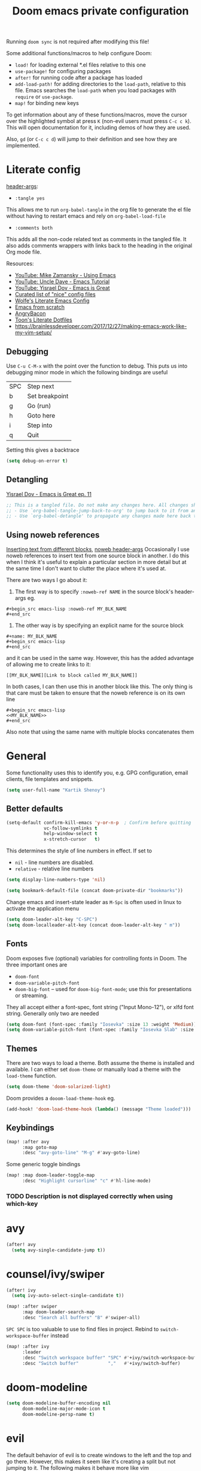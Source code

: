 #+title: Doom emacs private configuration
#+property: header-args :results output silent :noweb tangle :comments both :mkdirp yes

Running =doom sync= is not required after modifying this file!

Some additional functions/macros to help configure Doom:
- ~load!~ for loading external *.el files relative to this one
- ~use-package!~ for configuring packages
- ~after!~ for running code after a package has loaded
- ~add-load-path!~ for adding directories to the =load-path=, relative to this file. Emacs searches the =load-path= when you load packages with =require= or =use-package=.
- ~map!~ for binding new keys

To get information about any of these functions/macros, move the cursor over the highlighted symbol at press =K= (non-evil users must press =C-c c k=). This will open documentation for it, including demos of how they are used.

Also, =gd= (or =C-c c d=) will jump to their definition and see how they are implemented.

* Literate config
:PROPERTIES:
:header-args: :tangle no
:END:
[[https://org-babel.readthedocs.io/en/latest/header-args/][header-args]]:
- ~:tangle yes~
This allows me to run ~org-babel-tangle~ in the org file to generate the el file without having to restart emacs and rely on ~org-babel-load-file~

- ~:comments both~
This adds all the non-code related text as comments in the tangled file. It also adds comments wrappers with links back to the heading in the original Org mode file.

Resources:
- [[https://www.youtube.com/watch?v=49kBWM3RQQ8&list=PL9KxKa8NpFxIcNQa9js7dQQIHc81b0-Xg][YouTube: Mike Zamansky - Using Emacs]]
- [[https://www.youtube.com/watch?v=d6iY_1aMzeg&list=PLX2044Ew-UVVv31a0-Qn3dA6Sd_-NyA1n][YouTube: Uncle Dave - Emacs Tutorial]]
- [[https://www.youtube.com/playlist?list=PLrFss89N5XNw8rTgI2fVhSj9Y62TpphFI][YouTube: Yisrael Dov - Emacs is Great]]
- [[https://github.com/caisah/emacs.dz][Curated list of "nice" config files]]
- [[http://wolfecub.github.io/dotfiles/][Wolfe's Literate Emacs Config]]
- [[https://huytd.github.io/emacs-from-scratch.html][Emacs from scratch]]
- [[https://github.com/angrybacon/dotemacs/blob/master/dotemacs.org][AngryBacon]]
- [[https://to1ne.gitlab.io/literate-dotfiles/][Toon's Literate Dotfiles]]
- https://brainlessdeveloper.com/2017/12/27/making-emacs-work-like-my-vim-setup/

** Debugging

Use =C-u C-M-x= with the point over the function to debug. This puts us into debugging minor mode in which the following bindings are useful

|-----+----------------|
| SPC | Step next      |
| b   | Set breakpoint |
| g   | Go (run)       |
| h   | Goto here      |
| i   | Step into      |
| q   | Quit           |
|-----+----------------|

Setting this gives a backtrace
#+begin_src emacs-lisp :tangle no
(setq debug-on-error t)
#+end_src

** Detangling
[[https://www.youtube.com/watch?v=BLomb52wjvE][Yisrael Dov - Emacs is Great ep. 11]]

#+begin_src emacs-lisp :export none
;; This is a tangled file. Do not make any changes here. All changes should preferably be made in the original Org file.
;; - Use `org-babel-tangle-jump-back-to-org' to jump back to it from any code block.
;; - Use `org-babel-detangle' to propagate any changes made here back to the original Org mode file.
#+end_src

** Using noweb references
[[https://necromuralist.github.io/posts/org-babel-noweb-ref/][Inserting text from different blocks]], [[https://org-babel.readthedocs.io/en/latest/header-args/#noweb][noweb header-args]]
Occasionally I use noweb references to insert text from one source block in another. I do this when I think it's useful to explain a particular section in more detail but at the same time I don't want to clutter the place where it's used at.

There are two ways I go about it:
1. The first way is to specify =:noweb-ref NAME= in the source block's header-args eg.
#+begin_example
,#+begin_src emacs-lisp :noweb-ref MY_BLK_NAME
,#+end_src
#+end_example

2. The other way is by specifying an explicit name for the source block
#+begin_example
,#+name: MY_BLK_NAME
,#+begin_src emacs-lisp
,#+end_src
#+end_example

and it can be used in the same way. However, this has the added advantage of allowing me to create links to it:
#+begin_example
[[MY_BLK_NAME][Link to block called MY_BLK_NAME]]
#+end_example

In both cases, I can then use this in another block like this.
The only thing is that care must be taken to ensure that the noweb reference is on its own line
#+begin_example
,#+begin_src emacs-lisp
<<MY_BLK_NAME>>
,#+end_src
#+end_example

Also note that using the same name with multiple blocks concatenates them

* General
Some functionality uses this to identify you, e.g. GPG configuration, email clients, file templates and snippets.
#+begin_src emacs-lisp
(setq user-full-name "Kartik Shenoy")
#+end_src

** Better defaults
#+begin_src emacs-lisp
(setq-default confirm-kill-emacs 'y-or-n-p  ; Confirm before quitting
              vc-follow-symlinks t
              help-window-select t
              x-stretch-cursor   t)
#+end_src

This determines the style of line numbers in effect. If set to
- =nil= - line numbers are disabled.
- =relative= - relative line numbers
#+begin_src emacs-lisp
(setq display-line-numbers-type 'nil)
#+end_src

#+begin_src emacs-lisp
(setq bookmark-default-file (concat doom-private-dir "bookmarks"))
#+end_src

Change emacs and insert-state leader as =M-Spc= is often used in linux to activate the application menu
#+begin_src emacs-lisp
(setq doom-leader-alt-key "C-SPC")
(setq doom-localleader-alt-key (concat doom-leader-alt-key " m"))
#+end_src

** Fonts
Doom exposes five (optional) variables for controlling fonts in Doom. The three important ones are
- =doom-font=
- =doom-variable-pitch-font=
- =doom-big-font= -- used for =doom-big-font-mode=; use this for presentations or streaming.

They all accept either a font-spec, font string ("Input Mono-12"), or xlfd font string. Generally only two are needed
#+begin_src emacs-lisp
(setq doom-font (font-spec :family "Iosevka" :size 13 :weight 'Medium))
(setq doom-variable-pitch-font (font-spec :family "Iosevka Slab" :size 13 :weight 'Medium))
#+end_src

** Themes
There are two ways to load a theme. Both assume the theme is installed and available.
I can either set =doom-theme= or manually load a theme with the ~load-theme~ function.
#+begin_src emacs-lisp
(setq doom-theme 'doom-solarized-light)
#+end_src

Doom provides a =dooom-load-theme-hook= eg.
#+begin_src emacs-lisp :tangle no
(add-hook! 'doom-load-theme-hook (lambda() (message "Theme loaded")))
#+end_src

** Keybindings
#+begin_src emacs-lisp
(map! :after avy
      :map goto-map
      :desc "avy-goto-line" "M-g" #'avy-goto-line)
#+end_src

Some generic toggle bindings
#+begin_src emacs-lisp
(map! :map doom-leader-toggle-map
      :desc "Highlight cursorline" "c" #'hl-line-mode)
#+end_src

*** TODO Description is not displayed correctly when using which-key

* avy
#+begin_src emacs-lisp
(after! avy
  (setq avy-single-candidate-jump t))
#+end_src

* counsel/ivy/swiper
#+begin_src emacs-lisp
(after! ivy
  (setq ivy-auto-select-single-candidate t))

(map! :after swiper
      :map doom-leader-search-map
      :desc "Search all buffers" "B" #'swiper-all)
#+end_src

=SPC SPC= is too valuable to use to find files in project. Rebind to ~switch-workspace-buffer~ instead
#+begin_src emacs-lisp
(map! :after ivy
      :leader
      :desc "Switch workspace buffer" "SPC" #'+ivy/switch-workspace-buffer
      :desc "Switch buffer"           ","   #'+ivy/switch-buffer)
#+end_src

* doom-modeline
#+begin_src emacs-lisp
(setq doom-modeline-buffer-encoding nil
      doom-modeline-major-mode-icon t
      doom-modeline-persp-name t)
#+end_src

* evil
The default behavior of evil is to create windows to the left and the top and go there.
However, this makes it seem like it's creating a split but not jumping to it.
The following makes it behave more like vim
#+begin_src emacs-lisp
(after! evil
  (setq evil-vsplit-window-right t
        evil-split-window-below t))
#+end_src

** Keybindings
Move by visual lines
#+begin_src emacs-lisp
(map! :after evil
      :map evil-motion-state-map
      :desc "evil-next-visual-line"     "j"   #'evil-next-visual-line
      :desc "evil-next-line"            "g j" #'evil-next-line
      :desc "evil-previous-visual-line" "k"   #'evil-previous-visual-line
      :desc "evil-previous-line"        "g k" #'evil-previous-line
      :desc "evil-end-of-visual-line"   "$"   #'evil-end-of-visual-line
      :desc "evil-end-of-line"          "g $" #'evil-end-of-line
      :desc "evil-beginning-of-line"    "g 0" #'evil-beginning-of-line)
#+end_src

#+begin_src emacs-lisp
(map! :after evil
      :map evil-normal-state-map
      :desc "evil-redo" "U" #'evil-redo)
#+end_src

* Org
#+begin_src emacs-lisp
(setq org-directory (file-truename "~/Documents/Notes")
      +org-capture-notes-file "Inbox.org")
#+end_src

To add CREATED timestamps to org entries
#+begin_src emacs-lisp
(setq org-expiry-inactive-timestamps t)
#+end_src

** Agenda
#+begin_src emacs-lisp
(setq org-agenda-inhibit-startup nil
      org-agenda-sticky t)

#+end_src

Filter out any unwanted files from the notes that I don't want to add to the agenda
#+begin_src emacs-lisp
(require 'seq)
(setq org-agenda-files (seq-filter (lambda (x) (and 'file-exists-p
                                                    (not (string-match-p ".bak" x))
                                                    (not (string-match-p "Work/" x))
                                                    (not (string-match-p "Spanish.org" x))))
                                   (directory-files-recursively org-directory "\\.org$")))
#+end_src

Make agenda start on a Monday. By default, the agenda only shows the next week. I want to see the next 3 weeks as well the previous week just in case I missed something.
Hence, these combined will show entries starting from the previous Monday. [[https://old.reddit.com/r/orgmode/comments/8r70oh/make_orgagenda_show_this_month_and_also_previous/][Source]]
#+name: org-agenda-span
#+begin_src emacs-lisp
(after! org-agenda
  (setq org-agenda-start-day "-6d"
        org-agenda-start-on-weekday 1
        org-agenda-span 'month))
#+end_src

Prevent same entry from showing up multiple times
#+begin_src emacs-lisp
(setq org-agenda-skip-scheduled-if-done t
      org-agenda-skip-deadline-prewarning-if-scheduled t
      org-agenda-skip-timestamp-if-done t
      org-agenda-skip-timestamp-if-deadline-is-shown t
      org-agenda-skip-additional-timestamps-same-entry t
      org-deadline-warning-days 0)
#+end_src

Open org-agenda in the only window and remove the fluff
#+begin_src emacs-lisp
(setq org-agenda-window-setup 'current-window
      org-agenda-show-all-dates nil)
#+end_src

Make it pretty!
#+begin_src emacs-lisp
(setq org-agenda-block-separator ?─)
#+end_src

*** Custom commands
These are some helper functions Based on [[https://blog.aaronbieber.com/2016/09/24/an-agenda-for-life-with-org-mode.html][Aaron Bieber: An agenda for life with org-mode]]
#+begin_src emacs-lisp
(defun my-org-skip-subtree-if-habit ()
  "Skip an agenda entry if it has a STYLE property equal to \"habit\"."
  (let ((subtree-end (save-excursion (org-end-of-subtree t))))
    (if (string= (org-entry-get nil "STYLE") "habit")
        subtree-end
      nil)))

(defun my-org-skip-subtree-if-priorities (priorities)
  "Skip an agenda subtree if it has a priority specified in PRIORITY.
  PRIORITY is a list of valid characte priorities eg. A, B, C etc."
  (let ((subtree-end (save-excursion (org-end-of-subtree t)))
        (pri-values (mapcar (lambda (priority) (* 1000 (- org-lowest-priority priority))) priorities))
        (pri-current (org-get-priority (thing-at-point 'line t))))
    (if (member pri-current pri-values)
        subtree-end
      nil)))
#+end_src

Note that the ~agenda-cmds~ noweb-ref must be on its own line or it breaks code tangling
#+begin_src emacs-lisp
(setq org-agenda-custom-commands
      '(("d" "Dashboard"
         (
          <<agenda-cmds>>
          ))))
#+end_src

An agenda showing the previous week and the next couple of weeks [[org-agenda-span][configured above]]
#+begin_src emacs-lisp :noweb-ref agenda-cmds :tangle no
(agenda "")
#+end_src

All the high-priority tasks that are still pending
#+begin_src emacs-lisp :noweb-ref agenda-cmds :tangle no
(tags "PRIORITY=\"A\""
      ((org-agenda-overriding-header "High-priority tasks:")
       (org-agenda-skip-function '(org-agenda-skip-entry-if 'todo 'done))))
#+end_src

Tasks that have a medium/normal priority
#+begin_src emacs-lisp :noweb-ref agenda-cmds :tangle no
(tags-todo "PRIORITY=\"B\"|PRIORITY=\"C\""
      ((org-agenda-overriding-header "Medium/normal priority tasks:")
       (org-agenda-skip-function '(or (org-agenda-skip-entry-if '(scheduled deadline))
                                      (org-agenda-skip-entry-if 'todo 'done)
                                      (org-agenda-skip-entry-if 'todo '("STRT" "HOLD" "WAIT"))))))
#+end_src

Todos that are in-progress minus the high-priority ones, habits and ones that are scheduled or have a deadline
#+begin_src emacs-lisp :noweb-ref agenda-cmds :tangle no
(todo "STRT"
      ((org-agenda-overriding-header "In-progress tasks:")))
#+end_src

Todos that have stalled minus the high-priority ones, habits and ones that are scheduled or have a deadline
#+begin_src emacs-lisp :noweb-ref agenda-cmds :tangle no
(todo "HOLD|WAIT"
      ((org-agenda-overriding-header "Stalled tasks:")))
#+end_src

Rest of the todos minus the ones from the previous sections
#+begin_src emacs-lisp :noweb-ref agenda-cmds :tangle no
(alltodo ""
         ((org-agenda-overriding-header "Other tasks:")
          (org-agenda-skip-function '(or (org-agenda-skip-entry-if '(scheduled deadline))
                                         (org-agenda-skip-entry-if 'todo 'done)
                                         (org-agenda-skip-entry-if 'todo '("STRT" "HOLD" "WAIT" "IDEA"))
                                         (my-org-skip-subtree-if-priorities '(?A ?B ?C))))))
#+end_src

**** Keybinds
#+begin_src emacs-lisp
(map! :after org-agenda
      :map org-agenda-mode-map
      :localleader
      :g "o" 'org-set-property)
#+end_src

** Appearance
#+begin_src emacs-lisp
(setq org-hide-emphasis-markers t)  ; Hide markers for bold/italics etc.
#+end_src

Prevent DONE org-headlines from being highlighted a different color
#+begin_src emacs-lisp
(after! org
  (setq org-fontify-done-headline nil))
#+end_src

*** Change faces
#+begin_src emacs-lisp
(defun my-update-org-agenda-faces ()
  "Update some org-agenda-mode faces for all themes"
    (set-face-attribute 'org-agenda-structure      nil :height 1.2))

(defun my-update-org-faces ()
  "Update some org-mode faces for all themes"
    (set-face-attribute 'org-document-info-keyword nil :inherit 'org-meta-line :foreground nil)
    (set-face-attribute 'org-drawer                nil :inherit 'org-meta-line :foreground nil :weight 'bold)
    (set-face-attribute 'org-document-title        nil :height 1.5)
    (set-face-attribute 'org-level-1               nil :height 1.3)
    (set-face-attribute 'org-level-2               nil :height 1.2)
    (set-face-attribute 'org-level-3               nil :height 1.15)
    (set-face-attribute 'org-level-4               nil :height 1.1)
    (set-face-attribute 'org-special-keyword       nil :weight 'bold)
    (set-face-attribute 'org-tag                   nil :inherit 'fixed-pitch :weight 'bold)
    (set-face-attribute 'org-todo                  nil :inherit 'fixed-pitch)
    (set-face-attribute 'org-done                  nil :inherit '(fixed-pitch org-headline-done))
    (set-face-attribute 'org-block                 nil :inherit 'fixed-pitch)
    (set-face-attribute 'org-block-begin-line      nil :inherit 'org-block)
    (set-face-attribute 'org-block-end-line        nil :inherit 'org-block)
    ;; (cond ((eq doom-theme 'doom-solarized-light) (my-update-org-faces-after-load-doom-solarized-light))
    ;;       (t nil))
    )
#+end_src

Add a hook to update faces after a theme is loaded. Also call it immediately as theme is loaded before org mode
#+begin_src emacs-lisp
;; (add-hook 'doom-load-theme-hook 'my-update-org-faces-after-load-theme)
(add-hook 'org-mode-hook 'my-update-org-faces)
(add-hook 'org-agenda-mode-hook 'my-update-org-agenda-faces)
#+end_src

*** Pretty symbols
:PROPERTIES:
:ID:       b3d9e6d2-b197-4a77-b055-5f8e4b0baf37
:END:
- org-superstar default: "◉ ○ ✸ ✿"
- Large: ♥ ● ◇ ✚ ✜ ☯ ◆ ♠ ♣ ♦ ☢ ❀ ◆ ◖ ▶ ⁖
- Small: ► • ★ ▸
- More symbols here: http://xahlee.info/comp/unicode_punctuation_symbols.html

Use ✿ for levels 1-3, ✸ for level 4-6 and ◉ for levels 7 onwards
#+begin_src emacs-lisp
(setq org-superstar-headline-bullets-list '(?✿ ?✿ ?✿ ?✸ ?✸ ?✸ ?● ?● ?●))
#+end_src

Replace - and + in plain list with ➤ and ✜ respectively
#+begin_src emacs-lisp
(setq org-superstar-item-bullet-alist '((?* . ?•) (?+ . ?✜) (?- . ?➤)))
#+end_src

There seem to be two ways of replacing text with symbols - using =prettify-symbols-mode= and by using ligatures
I don't know the pros v/s cons of each approach. However this seems to work pretty well and seems to be what doom-emacs
is doing so might as well use this

**** More pretty symbols using ligatures
Here I define what symbols to use.
Note that this should not contain any symbols from the Unicode Private Area as there is no universal way of getting the correct symbol as that area varies from font to font.
However, I'm only using FontAwesome at the moment as the symbols it provides are a lot nicer than the standard offering so it kinda works

#+begin_src emacs-lisp
(appendq! +ligatures-extra-symbols
          `(:arrow_left    "←"
            :arrow_right   "→"
            :attr_html     "🄗"
            :attr_latex    "🄛"
            :attr_org      "⒪"
            :author        "𝘼"
            :beamer_header "🅑"
            :begin_export  "⏩"
            :begin_quote   "❝"
            :caption       "☰"
            :checkbox      "☐"
            :checkedbox    "✔"
            :clock         "⏲"
            :date          "𝘿"
            :deadline      ""
            :ellipses      "…"
            :em_dash       "—"
            :end           "«"
            :end_export    "⏪"
            :end_quote     "❞"
            :header        "›"
            :html          "🅗"
            :html_head     "🅷"
            :latex         "🅛"
            :latex_class   "🄻"
            :latex_header  "🅻"
            :list_property "∷"
            :logbook       ""
            :macro         "𝓜"
            :options       "⌥"
            :pending       "⬓"
            ;; :priority_a   ,(propertize "❰P1❱" 'face 'error)
            ;; :priority_b   ,(propertize "❰P2❱" 'face 'warning)
            ;; :priority_c   ,(propertize "❰P3❱" 'face 'success)
            ;; :priority_d    " "
            :properties    "⚙"
            :property      "⚙"
            :results       "🠶"
            :scheduled     ""
            :startup       "⏻"
            :subtitle      "𝙩"
            :title         "𝙏"
))
#+end_src

Next I map what "string" they should map to
#+begin_src emacs-lisp
(set-ligatures! 'org-mode
  :merge t
  ;; :arrow_left       "<-"
  ;; :arrow_right      "->"
  ;; :attr_html        "#+attr_html:"
  ;; :attr_latex       "#+attr_latex:"
  ;; :attr_org         "#+attr_org:"
  ;; :author           "#+author:"
  ;; :beamer_header    "#+beamer_header:"
  ;; :begin_export     "#+begin_export"
  :begin_quote      "#+begin_quote"
  ;; :caption          "#+caption:"
  :checkbox         "[ ]"
  :checkedbox       "[X]"
  :clock            "CLOCK:"
  ;; :date             "#+date:"
  :deadline         "DEADLINE:"
  :ellipsis         "..."
  :em_dash          "---"
  :end              ":END:"
  :end              ":end:"
  ;; :end_export       "#+end_export"
  :end_quote        "#+end_quote"
  ;; :header           "#+header:"
  ;; :html             "#+html:"
  ;; :html_head        "#+html_head:"
  ;; :latex            "#+latex:"
  ;; :latex_class      "#+latex_class:"
  ;; :latex_header     "#+latex_header:"
  :list_property    "::"
  :logbook          ":LOGBOOK:"
  ;; :macro            "#+macro:"
  ;; :options          "#+options:"
  ;; :options          "#+OPTIONS:"
  :pending          "[-]"
  ;; :priority_a       "[#A]"
  ;; :priority_b       "[#B]"
  ;; :priority_c       "[#C]"
  ;; :priority_d       "[#D]"
  :property         "#+property:"
  :property         ":PROPERTIES:"
  ;; :results          "#+RESULTS:"
  :scheduled        "SCHEDULED:"
  ;; :startup          "#+startup:"
  ;; :subtitle         "#+subtitle:"
  ;; :title            "#+title:"
)
#+end_src

** Babel
Some org-babel [[https://github.com/dfeich/org-babel-examples][recipes]]

#+begin_src emacs-lisp
(after! org
  (setq org-babel-C++-compiler
        (cond ((executable-find "clang++") "clang++")
              ((executable-find "g++") "g++")))

  (setq org-babel-default-header-args
        '((:session . "none") (:results . "verbatim replace") (:noweb . "strip-export")))

  (setq org-babel-default-header-args:C++
        '((:flags . "-std=c++14 -Wall -Wextra -Werror ${BOOST_HOME+-L ${BOOST_HOME}/lib -I ${BOOST_HOME}/include} -L${HOME}/.local/lib -I${HOME}/.local/include -Wl,${BOOST_HOME+-rpath ${BOOST_HOME}/lib}")))

  (setq org-babel-python-command "python3")
  (setq org-babel-default-header-args:python '((:results . "output")))
#+end_src

Delete the result block using =C-c C-v C-k= where =C-c C-v= is the /org-babel-key-prefix/
#+begin_src emacs-lisp
(define-key key-translation-map (kbd "C-c C-v C-k") (kbd "C-c C-v k")))
#+end_src

*** Jump to head/tail of any block, not just src blocks
=org-babel-goto-src-block-head= jumps to the beginning of a source block. This is super useful! Why restrict it only to source blocks?
Repurpose =C-c C-v u= to jump to beginning/end of any block. =C-c C-v C-u= is left untouched to only jump to top of src blocks
#+begin_src emacs-lisp
(after! org
  (defun my-org-babel-goto-block-corner (p)
    "Go to the beginning of the current block.
    If called with a prefix, go to the end of the block"
    (interactive "P")
    (let* ((element (org-element-at-point)))
      (when (or (eq (org-element-type element) 'example-block)
                (eq (org-element-type element) 'src-block) )
        (let ((begin (org-element-property :begin element))
              (end (org-element-property :end element)))
          ;; Ensure point is not on a blank line after the block.
          (beginning-of-line)
          (skip-chars-forward " \r\t\n" end)
          (when (< (point) end)
            (goto-char (if p end begin))
            (when p
              (skip-chars-backward " \r\t\n")
              (beginning-of-line)))))))

  ;; (define-key (org-babel-map) [remap org-babel-goto-src-block-head] 'my-org-babel-goto-block-corner)
  )
#+end_src

** Capture
#+begin_src emacs-lisp
(after! org
  (setq org-capture-templates
        '(("t" "TODO" entry (file org-default-notes-file)
           "* TODO %?\n:LOGBOOK:\n- State \"TODO\"       from              %U\n:END:"
           :jump-to-captured t :empty-lines-before 1)

          ("n" "Misc note" entry (file org-default-notes-file)
           "* %?" :jump-to-captured t :empty-lines-before 1)

          ("c" "Code Snippets")
          ("ce" "Emacs" entry (file "Software/emacs.org")
           "* %?" :jump-to-captured t :empty-lines-before 1)
          ("cs" "Shell" entry (file "Software/shell.org")
           "* %?" :jump-to-captured t :empty-lines-before 1)
          ("cv" "Vim" entry (file "Software/vim.org")
           "* %?" :jump-to-captured t :empty-lines-before 1)

          ("f" "Food/Recipes" entry (file "Personal/Cooking.org")
           "" :jump-to-captured t :empty-lines-before 1)

          ("m" "Media")
          ("mb" "Book"    checkitem (file+headline "Personal/Media.org" "Books")
           "" :jump-to-captured t)
          ("mc" "Comedy"  checkitem (file+headline "Personal/Media.org" "Stand-up Comedy")
           "" :jump-to-captured t)
          ("mg" "Game"    checkitem (file+headline "Personal/Media.org" "Games")
           "" :jump-to-captured t)
          ("mm" "Movie"   checkitem (file+headline "Personal/Media.org" "Movies")
           "" :jump-to-captured t)
          ("mp" "Podcast" checkitem (file+headline "Personal/Media.org" "Podcasts")
           "" :jump-to-captured t)
          ("mq" "Quote"   checkitem (file+headline "Personal/Media.org" "Quotes")
           "" :jump-to-captured t)
          ("mt" "TV Show" checkitem (file+headline "Personal/Media.org" "TV Shows")
           "" :jump-to-captured t))))

#+end_src

#+begin_src emacs-lisp
(map! :after org
      :map doom-leader-map
      :desc "Org Capture" "X" #'counsel-org-capture
      :map doom-leader-notes-map
      :desc "Org Capture" "n" #'counsel-org-capture)
#+end_src

** ID
Create an ID when storing the link. Curiously this also causes ~org-store-link~ to store IDs by default
Also note that setting this to true will create an ID for every entry which could become expensive when ~org-id-track-globally~ is enabled

#+begin_src emacs-lisp
(add-to-list 'org-modules 'org-id)
(setq org-id-link-to-org-use-id 'create-if-interactive)
#+end_src

** Progress
#+begin_src emacs-lisp
(setq org-clock-history-length 35)
#+end_src

** Refile
#+begin_src emacs-lisp
(after! org-refile
#+end_src

Resources:
- [[https://blog.aaronbieber.com/2017/03/19/organizing-notes-with-refile.html][Aaron Bieber - Organizing Notes with Refile]]

By [[https://www.reddit.com/r/emacs/comments/4366f9/how_do_orgrefiletargets_work/czg008y/][/u/awalker4 on reddit]].
Show upto 5 levels of headings from the current file and 3 levels of headings from all agenda files
#+begin_src emacs-lisp
(setq org-refile-targets
      '((nil . (:maxlevel . 5))
        (org-agenda-files . (:maxlevel . 3))))
#+end_src

Additionally, I'm using a more selective org-refile-targets which is limited based on the current file.
The intent is to set org-refile-targets to the org files at or below the hierarchy of the current file.
A way to do it is by writing a function that sets /org-refile-targets/ in a let binding making it local.
#+begin_src emacs-lisp
(defun my-org-refile-targets (&optional nomod)
  "Refile the current heading to another location.
    The other heading can be in the current file or in a file that resides
    at or anywhere below the directory the current file resides in.
    The intent is to move to a similar file. If I'm in work-related file,
    I almost never have to refile something to a personal file.

    If NOMOD is non-nil then just return org-refile-targets"
  (if nomod
      org-refile-targets
    `((nil . (:maxlevel . 5))
      (,(seq-intersection
         org-agenda-files
         (directory-files-recursively (file-name-directory (buffer-file-name)) "\\.org$"))
       . (:maxlevel . 3)))))

(defun my-org-refile (&optional p)
  "Refile the current heading to another location using a custom
     value of org-refile-targets"
  (interactive "P")
  (let ((org-refile-targets (my-org-refile-targets p)))
    (call-interactively 'org-refile)))

(defun my-org-refile-copy ()
  "Refile the current heading to another location using a custom
     value of org-refile-targets"
  (interactive)
  (let ((org-refile-targets (my-org-refile-targets)))
    (call-interactively 'org-refile-copy)))
#+end_src

#+begin_src emacs-lisp
(map! :map org-mode-map
      :localleader
      :prefix "r"
      :desc "org-refile" "r" #'my-org-refile
      :desc "org-refile-copy" "y" #'my-org-refile-copy
      :prefix "s"
      :desc "org-refile" "r" #'my-org-refile
      :desc "org-refile-copy" "y" #'my-org-refile-copy)
#+end_src

Following are from Aaron Bieber's post [[https://blog.aaronbieber.com/2017/03/19/organizing-notes-with-refile.html][Organizing Notes with Refile]]

Creating new parents - To create new heading, add =/HeadingName= to the end when using refile (=C-c C-w=)
#+begin_src emacs-lisp
(setq org-refile-allow-creating-parent-nodes 'confirm)
(setq org-refile-use-outline-path 'file)
(setq org-outline-path-complete-in-steps nil)
#+end_src

Store the timestamp when an entry is refiled
#+begin_src emacs-lisp
(setq org-log-refile 'note)
#+end_src

#+begin_src emacs-lisp
)  ; END of (after! org-refile
#+end_src

** Startup
#+begin_src emacs-lisp
(setq org-startup-align-all-tables nil  ; This slows down startup of large org files considerably!
      org-startup-folded t
      org-startup-with-inline-images t
      org-ellipsis " ▼ ")
#+end_src

** Structure
#+begin_src emacs-lisp
(after! org
#+end_src

#+begin_src emacs-lisp
(setq org-blank-before-new-entry '((heading . t) (plain-list-item . auto))
      org-cycle-emulate-tab nil  ; Prevents TAB from, well, inserting a TAB in normal mode
      org-src-window-setup 'current-window)
#+end_src

#+begin_src emacs-lisp
#+end_src

Easy templates for org-version ≥ 9.2. =C-c C-,= was also added in 9.2 and provides a menu to select an easy-template
#+begin_src emacs-lisp
(add-to-list 'org-structure-template-alist '("sc" . "src c++"))
(add-to-list 'org-structure-template-alist '("sl" . "src emacs-lisp"))
(add-to-list 'org-structure-template-alist '("sp" . "src python"))
(add-to-list 'org-structure-template-alist '("ss" . "src bash"))
#+end_src

#+begin_src emacs-lisp
)
#+end_src

*** Sparse Trees
#+begin_src emacs-lisp
(setq org-highlight-sparse-tree-matches nil)
#+end_src

** Org TODO
=@=   - Log timestamp and note
=!=   - Log timestamp only
=x/y= - =x= takes affect when entering the state and
      =y= takes affect when exiting if the state being entered doesn't have any logging
Refer [[http://orgmode.org/manual/Tracking-TODO-state-changes.html][Tracking-TODO-state-changes]] for details

Custom keywords. Need to put it in an ~after!~ block to make sure it gets set after the defaults provided by Doom
#+begin_src emacs-lisp
(after! org
  (setq org-todo-keywords
        '((sequence
           "TODO(t!)"     ; A task that needs doing & is ready to do
           "STRT(s!)"     ; A task that is in progress
           "WAIT(w@/!)"   ; I'm waiting on something external
           "HOLD(h@/!)"   ; This task is paused/on hold because of me
           "IDEA(i)"      ; An unconfirmed and unapproved task or notion
           "|"
           "DONE(d@/!)"   ; Task successfully completed
           "DEFR(f@/!)"
           "CNCL(c@)")    ; Task was cancelled, aborted or is no longer applicable
          (sequence
           "[ ](T)"       ; A task that needs doing
           "[-](S)"       ; Task is in progress
           "[?](W)"       ; Task is being held up or paused
           "|"
           "[X](D)")      ; Task was completed
          )))
#+end_src

Change from any todo state to any other state using =C-c C-t KEY=, provided selection keys have been defined
#+begin_src emacs-lisp
(setq org-use-fast-todo-selection 'auto)
#+end_src

Add logging when task state changes
#+begin_src emacs-lisp
(setq org-log-into-drawer t  ; Save state changes into LOGBOOK drawer instead of in the body
      org-log-redeadline 'note
      org-treat-insert-todo-heading-as-state-change t
      org-enforce-todo-dependencies t)  ; Prevent parent task from being marked complete till all child TODOS are marked as complete
#+end_src

Setting this to nil allows a convenient way to select a TODO state and bypass any logging associated with that.
#+begin_src emacs-lisp
(setq org-treat-S-cursor-todo-selection-as-state-change nil)
#+end_src

#+begin_src emacs-lisp
(after! org
  (setq org-todo-keyword-faces
        '(("[-]"    . +org-todo-active)
          ("STRT"  . +org-todo-active)
          ("[?]"    . +org-todo-onhold)
          ("WAIT"   . +org-todo-onhold)
          ("CNCL" . +org-todo-cancel))))
#+end_src

*** Priorities
#+begin_src emacs-lisp
(setq org-highest-priority ?A
      org-lowest-priority  ?D
      org-default-priority ?D)
#+end_src

Set custom priority faces
Need to put this in an ~after!~ block to make sure it gets set after the defaults provided by Doom
#+begin_src emacs-lisp
(setq org-priority-faces `((?A . (:height ,(face-attribute 'default :height) :foreground ,(face-attribute 'error   :foreground)))
                           (?B . (:height ,(face-attribute 'default :height) :foreground ,(face-attribute 'warning :foreground)))
                           (?C . (:height ,(face-attribute 'default :height) :foreground ,(face-attribute 'success :foreground)))))
#+end_src

More customization in [[id:b3d9e6d2-b197-4a77-b055-5f8e4b0baf37][Pretty symbols]]

*** Inline Tasks
#+begin_src emacs-lisp
(add-to-list 'org-modules 'org-inlinetask)
#+end_src

** Keybindings
Use =org-goto= instead of =semantic-or-imenu= when in org files
#+begin_src emacs-lisp
(after! (counsel org)
  (defun my-org-goto-or-semantic-or-imenu ()
    "Use mode-specific commands if available else fallback to counsel-semantic-or-imenu"
    (interactive)
    (if (string= major-mode "org-mode")
        (counsel-org-goto)
      (counsel-semantic-or-imenu))))

(map! :after (counsel org)
      :map doom-leader-search-map
      :desc "org-goto-or-semantic-or-imenu" "i" #'my-org-goto-or-semantic-or-imenu)
#+end_src

Doom changes what =C-RET=, =M-RET= etc. does so reverting back to the vanilla bindings
A slight enhancement I'm adding is to have =Shift= always insert the TODO version
#+begin_src emacs-lisp
(map! :after evil-org
      :map evil-org-mode-map
      :ni [C-M-S-return] #'org-insert-todo-subheading)
#+end_src

*** TODO Create binding for opening the default notes file

** org-appear
While =org-hide-emphasis-markers= is very nice, it can sometimes make edits which occur at the border a bit more fiddly.
This package automagically reveals the emphasis markers
#+begin_src emacs-lisp
(use-package! org-appear
  :hook (org-mode . org-appear-mode)
  :config
  (setq org-appear-autoemphasis t
        org-appear-autosubmarkers t
        org-appear-autolinks nil)
  ;; for proper first-time setup, `org-appear--set-elements' needs to be run after other hooks have acted.
  (run-at-time nil nil #'org-appear--set-elements))
#+end_src

** org-pretty-table
Redraw org tables in the buffer with box-drawing characters.
#+begin_src emacs-lisp
(use-package! org-pretty-table
  :commands (org-pretty-table-mode global-org-pretty-table-mode))
#+end_src

* rcirc
#+begin_src emacs-lisp
(setq rcirc-fill-column 'window-text-width
      rcirc-kill-channel-buffers t
      rcirc-prompt "%t> "
      rcirc-server-alist '(("irc.freenode.net" :channels ("#emacs" "#vim")))
      rcirc-time-format "[%H:%M] ")
#+end_src

* which-key
Hide verbose prefixes eg. =evil-= =evilem-motion-= etc.
#+begin_src emacs-lisp
(setq which-key-allow-multiple-replacements t)
(after! which-key
  (pushnew!
   which-key-replacement-alist
   '(("" . "\\`+?evil[-:]?\\(?:a-\\)?\\(.*\\)") . (nil . "\\1"))
   '(("\\`g s" . "\\`evilem--?motion-\\(.*\\)") . (nil . "\\1"))
   ))
#+end_src

* workspaces (using persp-mode)
#+begin_src emacs-lisp
(map! :when (featurep! :ui workspaces)
      :map doom-leader-workspace-map
      :desc "Swap Left"  "<" #'+workspace/swap-left
      :desc "Swap Right" ">" #'+workspace/swap-right

      (:after persp-mode
       (:prefix-map ("b" . "buffers")
        :desc "Add buffer"              "a" #'persp-add-buffer
        :desc "Add buffers by Regex"    "A" #'persp-add-buffers-by-regexp
        :desc "Remove buffer"           "d" #'persp-remove-buffer
        :desc "Remove buffers by Regex" "D" #'persp-remove-buffers-by-regexp)))
#+end_src

** TODO COMMENT Automatically create new workspace when opening IRC buffers
#+begin_src emacs-lisp
(after! persp-mode
        (persp-def-auto-persp "IRC"
          :parameters '((dont-save-to-file . t))
          :mode 'rcirc-mode
          :dyn-env '(after-switch-to-buffer-functions ;; prevent recursion
                     (persp-add-buffer-on-find-file nil)
                     persp-add-buffer-on-after-change-major-mode)
          :hooks '(after-switch-to-buffer-functions)
          :switch 'window))
#+end_src

* local settings
There's a bug in org-mode tangling logic which deletes any old versions of the files while tangling ([[https://github.com/hlissner/doom-emacs/issues/3867#issuecomment-686300907][reference]])
The solution suggested in the link didn't work for me so instead I dump any local settings to a separate file and load that

WSL:
#+begin_src emacs-lisp :tangle (if (and (eq system-type 'gnu/linux) (string-match-p "microsoft" (shell-command-to-string "uname -r"))) "config_local.el" "no")
(defun browse-url-xdg-open-wsl (url &optional ignored)
  (interactive (browse-url-interactive-arg "URL: "))
  (shell-command-to-string (concat "explorer.exe " url)))
(advice-add #'browse-url-xdg-open :override #'browse-url-xdg-open-wsl)
#+end_src

Work:
#+begin_src emacs-lisp :tangle (if (string-match-p "atletx" system-name) "config_local.el" "no")
(org-babel-load-file (expand-file-name "~/.config/dotfiles-priv/emacs/config.org"))
#+end_src

#+begin_src emacs-lisp
(let
    ((cfg_lcl  (concat doom-private-dir "config_local.el")))
  (when (file-exists-p cfg_lcl)
    (load cfg_lcl)))
#+end_src
